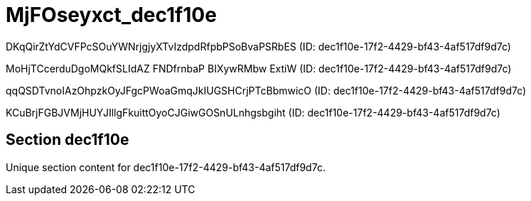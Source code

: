 = MjFOseyxct_dec1f10e

DKqQirZtYdCVFPcSOuYWNrjgjyXTvIzdpdRfpbPSoBvaPSRbES (ID: dec1f10e-17f2-4429-bf43-4af517df9d7c)

MoHjTCcerduDgoMQkfSLIdAZ FNDfrnbaP BIXywRMbw ExtiW (ID: dec1f10e-17f2-4429-bf43-4af517df9d7c)

qqQSDTvnoIAzOhpzkOyJFgcPWoaGmqJkIUGSHCrjPTcBbmwicO (ID: dec1f10e-17f2-4429-bf43-4af517df9d7c)

KCuBrjFGBJVMjHUYJIllgFkuittOyoCJGiwGOSnULnhgsbgiht (ID: dec1f10e-17f2-4429-bf43-4af517df9d7c)

== Section dec1f10e

Unique section content for dec1f10e-17f2-4429-bf43-4af517df9d7c.
